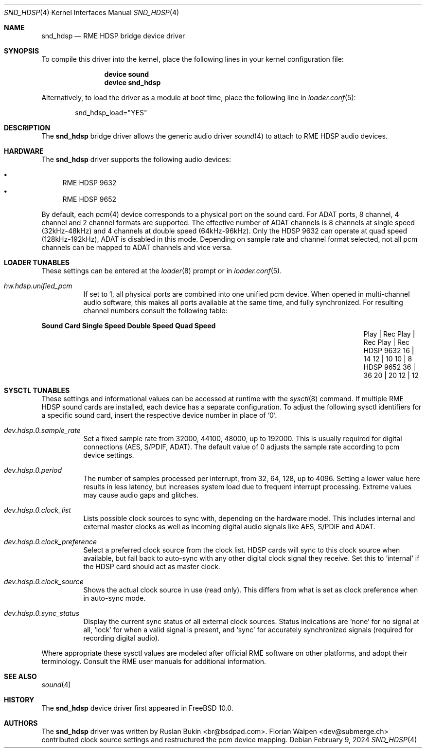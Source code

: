 .\" Copyright (c) 2012 Ruslan Bukin <br@bsdpad.com>
.\" All rights reserved.
.\"
.\" Redistribution and use in source and binary forms, with or without
.\" modification, are permitted provided that the following conditions
.\" are met:
.\" 1. Redistributions of source code must retain the above copyright
.\"    notice, this list of conditions and the following disclaimer.
.\" 2. Redistributions in binary form must reproduce the above copyright
.\"    notice, this list of conditions and the following disclaimer in the
.\"    documentation and/or other materials provided with the distribution.
.\"
.\" THIS SOFTWARE IS PROVIDED BY THE AUTHOR AND CONTRIBUTORS ``AS IS'' AND
.\" ANY EXPRESS OR IMPLIED WARRANTIES, INCLUDING, BUT NOT LIMITED TO, THE
.\" IMPLIED WARRANTIES OF MERCHANTABILITY AND FITNESS FOR A PARTICULAR PURPOSE
.\" ARE DISCLAIMED.  IN NO EVENT SHALL THE AUTHOR OR CONTRIBUTORS BE LIABLE
.\" FOR ANY DIRECT, INDIRECT, INCIDENTAL, SPECIAL, EXEMPLARY, OR CONSEQUENTIAL
.\" DAMAGES (INCLUDING, BUT NOT LIMITED TO, PROCUREMENT OF SUBSTITUTE GOODS
.\" OR SERVICES; LOSS OF USE, DATA, OR PROFITS; OR BUSINESS INTERRUPTION)
.\" HOWEVER CAUSED AND ON ANY THEORY OF LIABILITY, WHETHER IN CONTRACT, STRICT
.\" LIABILITY, OR TORT (INCLUDING NEGLIGENCE OR OTHERWISE) ARISING IN ANY WAY
.\" OUT OF THE USE OF THIS SOFTWARE, EVEN IF ADVISED OF THE POSSIBILITY OF
.\" SUCH DAMAGE.
.\"
.Dd February 9, 2024
.Dt SND_HDSP 4
.Os
.Sh NAME
.Nm snd_hdsp
.Nd "RME HDSP bridge device driver"
.Sh SYNOPSIS
To compile this driver into the kernel, place the following lines in your
kernel configuration file:
.Bd -ragged -offset indent
.Cd "device sound"
.Cd "device snd_hdsp"
.Ed
.Pp
Alternatively, to load the driver as a module at boot time, place the
following line in
.Xr loader.conf 5 :
.Bd -literal -offset indent
snd_hdsp_load="YES"
.Ed
.Sh DESCRIPTION
The
.Nm
bridge driver allows the generic audio driver
.Xr sound 4
to attach to RME HDSP audio devices.
.Sh HARDWARE
The
.Nm
driver supports the following audio devices:
.Pp
.Bl -bullet -compact
.It
RME HDSP 9632
.It
RME HDSP 9652
.El
.Pp
By default, each
.Xr pcm 4
device corresponds to a physical port on the sound card.
For ADAT ports, 8 channel, 4 channel and 2 channel formats are supported.
The effective number of ADAT channels is 8 channels at single speed
(32kHz-48kHz) and 4 channels at double speed (64kHz-96kHz).
Only the HDSP 9632 can operate at quad speed (128kHz-192kHz), ADAT is
disabled in this mode.
Depending on sample rate and channel format selected, not all pcm channels can
be mapped to ADAT channels and vice versa.
.Sh LOADER TUNABLES
These settings can be entered at the
.Xr loader 8
prompt or in
.Xr loader.conf 5 .
.Bl -tag -width indent
.It Va hw.hdsp.unified_pcm
If set to 1, all physical ports are combined into one unified pcm device.
When opened in multi-channel audio software, this makes all ports available
at the same time, and fully synchronized.
For resulting channel numbers consult the following table:
.El
.Bl -column "Sound Card" "Single Speed" "Double Speed" "Quad Speed"
.Sy "Sound Card" Ta Sy "Single Speed" Ta Sy "Double Speed" Ta Sy "Quad Speed"
.It "" Ta "Play | Rec" Ta "Play | Rec" Ta "Play | Rec"
.It HDSP 9632 Ta " 16  |  14" Ta " 12  |  10" Ta " 10  |   8"
.It HDSP 9652 Ta " 36  |  36" Ta " 20  |  20" Ta " 12  |  12"
.El
.Sh SYSCTL TUNABLES
These settings and informational values can be accessed at runtime with the
.Xr sysctl 8
command.
If multiple RME HDSP sound cards are installed, each device has a separate
configuration.
To adjust the following sysctl identifiers for a specific sound card, insert
the respective device number in place of
.Ql 0 .
.Bl -tag -width indent
.It Va dev.hdsp.0.sample_rate
Set a fixed sample rate from 32000, 44100, 48000, up to 192000.
This is usually required for digital connections (AES, S/PDIF, ADAT).
The default value of 0 adjusts the sample rate according to pcm device settings.
.It Va dev.hdsp.0.period
The number of samples processed per interrupt, from 32, 64, 128, up to 4096.
Setting a lower value here results in less latency, but increases system load
due to frequent interrupt processing.
Extreme values may cause audio gaps and glitches.
.It Va dev.hdsp.0.clock_list
Lists possible clock sources to sync with, depending on the hardware model.
This includes internal and external master clocks as well as incoming digital
audio signals like AES, S/PDIF and ADAT.
.It Va dev.hdsp.0.clock_preference
Select a preferred clock source from the clock list.
HDSP cards will sync to this clock source when available, but fall back to
auto-sync with any other digital clock signal they receive.
Set this to
.Ql internal
if the HDSP card should act as master clock.
.It Va dev.hdsp.0.clock_source
Shows the actual clock source in use (read only).
This differs from what is set as clock preference when in auto-sync mode.
.It Va dev.hdsp.0.sync_status
Display the current sync status of all external clock sources.
Status indications are
.Ql none
for no signal at all,
.Ql lock
for when a valid signal is present, and
.Ql sync
for accurately synchronized signals (required for recording digital
audio).
.El
.Pp
Where appropriate these sysctl values are modeled after official RME software on
other platforms, and adopt their terminology.
Consult the RME user manuals for additional information.
.Sh SEE ALSO
.Xr sound 4
.Sh HISTORY
The
.Nm
device driver first appeared in
.Fx 10.0 .
.Sh AUTHORS
.An -nosplit
The
.Nm
driver was written by
.An Ruslan Bukin <br@bsdpad.com> .
.An Florian Walpen <dev@submerge.ch>
contributed clock source settings and restructured the pcm device mapping.
